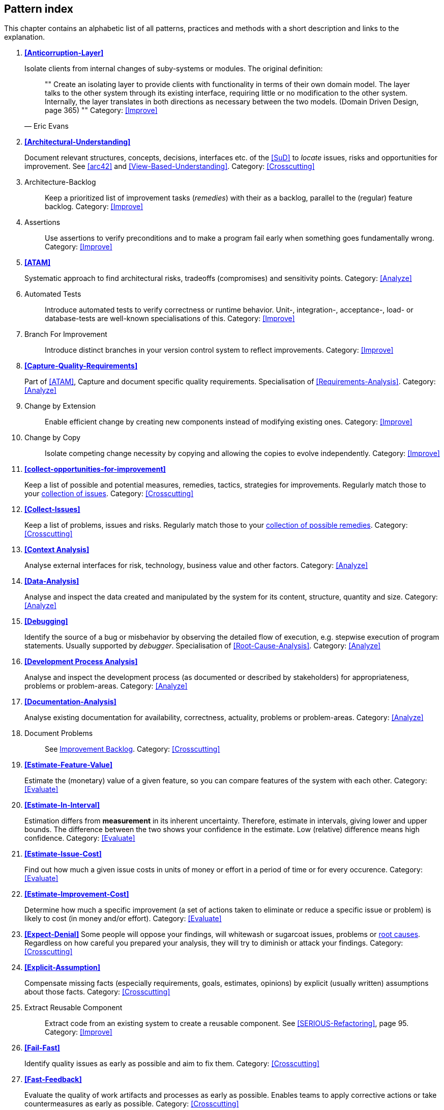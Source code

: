 == Pattern index

This chapter contains an alphabetic list of all patterns, practices and methods with a
short description and links to the explanation.

. *<<Anticorruption-Layer>>*
+
Isolate clients from internal changes of suby-systems or modules. The original definition:
+

[quote, Eric Evans]
""
Create an isolating layer to provide clients with functionality in terms of their own domain model. The layer talks to the other system through its existing interface, requiring little or no modification to the other system. Internally, the layer translates in both directions as necessary between the two models. (Domain Driven Design, page 365)
""
Category: <<Improve>>
+


. *<<Architectural-Understanding>>*
+
Document relevant structures, concepts, decisions, interfaces etc. of the <<SuD>>
to _locate_ issues, risks and opportunities for improvement.
See <<arc42>> and <<View-Based-Understanding>>.
Category: <<Crosscutting>>
+

. [[Architecture-Backlog]]
[pattern]#Architecture-Backlog#:: Keep a prioritized list of improvement tasks (_remedies_) with their as a backlog, parallel to the (regular) feature backlog.
Category: <<Improve>>
+

. [[Assertions]]
[pattern]#Assertions#:: Use assertions to verify preconditions and to make a program fail early when something goes fundamentally wrong.
Category: <<Improve>>
+

. *<<ATAM>>*
+
Systematic approach to find architectural risks, tradeoffs (compromises) and sensitivity points.
Category: <<Analyze>>
+


. [[Automated-Tests]]
[pattern]#Automated Tests#:: Introduce automated tests to verify correctness or runtime behavior. Unit-, integration-, acceptance-, load- or database-tests are well-known specialisations of this.
Category: <<Improve>>
+


. [[Branch-For-Improvement]]
[pattern]#Branch For Improvement#:: Introduce distinct branches in your version control system to reflect improvements.
Category: <<Improve>>
+

. *<<Capture-Quality-Requirements>>*
+
Part of <<ATAM>>, Capture and document specific quality requirements. Specialisation of <<Requirements-Analysis>>.
Category: <<Analyze>>
+

. [[Change-by-Extension]]
[pattern]#Change by Extension#:: Enable efficient change by creating new components instead of modifying existing ones.
Category: <<Improve>>
+

. [[Change-by-Copy]]
[pattern]#Change by Copy#:: Isolate competing change necessity by copying and allowing the copies to evolve independently.
Category: <<Improve>>
+


. *<<collect-opportunities-for-improvement>>*
+
Keep a list of possible and potential measures, remedies, tactics, strategies for improvements. Regularly match those to your <<Collect-Issues, collection of issues>>.
Category: <<Crosscutting>>
+

. *<<Collect-Issues>>*
+
Keep a list of problems, issues and risks. Regularly match those to your <<collect-opportunities-for-improvement, collection of possible remedies>>.
Category: <<Crosscutting>>


. *<<Context Analysis>>*
+
Analyse external interfaces for risk, technology, business value and other factors.
Category: <<Analyze>>
+


. *<<Data-Analysis>>*
+
Analyse and inspect the data created and manipulated by the system for its content, structure, quantity and size.
Category: <<Analyze>>
+


. *<<Debugging>>*
+
Identify the source of a bug or misbehavior by observing the
detailed flow of execution, e.g. stepwise execution of program statements. Usually supported by _debugger_. Specialisation of <<Root-Cause-Analysis>>.
Category: <<Analyze>>
+


. *<<Development Process Analysis>>*
+
Analyse and inspect the development process (as documented or described by stakeholders) for appropriateness, problems or problem-areas.
Category: <<Analyze>>
+

. *<<Documentation-Analysis>>*
+
Analyse existing documentation for availability, correctness, actuality, problems or problem-areas.
Category: <<Analyze>>
+


. [[Document-Problems]]
[pattern]#Document Problems#:: See <<improvement-backlog, Improvement Backlog>>.
Category: <<Crosscutting>>
+


. *<<Estimate-Feature-Value>>*
+
Estimate the (monetary) value of a given feature, so you can compare features of the system with each other.
Category: <<Evaluate>>
+

. *<<Estimate-In-Interval>>*
+
Estimation differs from *measurement* in its inherent uncertainty. Therefore, estimate in intervals, giving lower and upper bounds. The difference between the two shows your confidence in the estimate. Low (relative) difference means high confidence.
Category: <<Evaluate>>
+

. *<<Estimate-Issue-Cost>>*
+
Find out how much a given issue costs in units of money or effort in a period of time or for every occurence.
Category: <<Evaluate>>
+

. *<<Estimate-Improvement-Cost>>*
+
Determine how much a specific improvement (a set of actions taken to eliminate or reduce a specific issue or problem) is likely to cost (in money and/or effort).
Category: <<Evaluate>>
+

. *<<Expect-Denial>>*
Some people will oppose your findings, will whitewash or sugarcoat issues, problems or <<Root-Cause-Analysis, root causes>>. Regardless on how careful you prepared your analysis, they will try to diminish or attack your findings. Category: <<Crosscutting>>
+

. *<<Explicit-Assumption>>*
+
Compensate missing facts (especially requirements, goals, estimates, opinions) by explicit (usually written) assumptions about those facts.
Category: <<Crosscutting>>
+

. [[Extract-Reusable-Component]]
[pattern]#Extract Reusable Component#:: Extract code from an existing system to create a reusable component. See <<SERIOUS-Refactoring>>, page 95.
Category: <<Improve>>
+


. *<<Fail-Fast>>*
+
Identify quality issues as early as possible and aim to fix them.
Category: <<Crosscutting>>
+

. *<<Fast-Feedback>>*
+
Evaluate the quality of work artifacts and processes as early as possible. Enables teams to apply corrective actions or take countermeasures as early as possible.
Category: <<Crosscutting>>
+

. [[Front-End-Switch]]
[pattern]#Front End Switch#:: Route front-end requests to either new or old backend systems, depending on their nature, content-negotiation or other request criteria. This is especially helpful to support <<Never-Change-Running-System>>.
Category: <<Improve>>
+

. [[Group-Improvement-Actions]]
[pattern]#Group Improvement Actions#:: Collect several improvement actions, which can or shall be applied or implemented together.
Category: <<Improve>>
+

. [[Handle-If-Else-Chains]]
[pattern]#Handle If Else Chains#:: Refactor nested if-then-else structures for improved understandability. Can be seen as a specialisation of <<Remove-Nested-Control-Structures>>.
Category: <<Improve>>
+

. *<<Hierarchical-Quality-Model>>*
+
Decompose the overall goal of "high quality" into more detailed and precise requirements, finally resulting in a tree-like structure. See <<ATAM>> and <<Quality-Requirements>>.
Category: <<Analyze>>
+

. [[Impact-Analysis]]
[pattern]#Impact Analysis#:: Determine what impact (in code, concepts and
  the organization) a specific action (e.g. refactoring) will or might have.
Category: <<Crosscutting>>
+

. [[Improve-Code-Layout]]
[pattern]#Improve Code Layout#:: Making code easier to read results in better understandability.
Category: <<Improve>>
+

. *<<Improve-Logging>>*
+
Making runtime analysis easier with meaningful logs. This includes decentralized log analysis as well as well-structured log levels, markers and log message phrasing.
Category: <<Improve>>
+

. *<<Improvement-Backlog>>*
+
Keep a backlog of possible improvements, remedies, tactics or strategies.
Category: <<Crosscutting>>
+


. *<<Infrastructure-Analysis>>*
+
Analyze the technical infrastructure of the <<SuD>>, e.g. with respect to time and resource consumption or creation. Part of <<Runtime-Analysis>>. Category: <<Analyze>>
+

. *<<Instrument-System>>*
+
Instrument either the executable or the source code to make
<<Explicit-Assumption, assumtions explicit>> and expand on <<Runtime-Analysis>> and
<<Runtime-Artifact-Analysis>>.
Category: <<Analyze>>
+

. *<<Interface-Segregation-Principle>>*
+
Reduce coupling between clients and service provider.
Category: <<Improve>>
+


. *<<Introduce-Boy-Scout-Rule>>*
+
Establish a policy to perform certain structural
implrovements each time an artifact (sourcecode, configuration, documents etc.)
is changed. Usable in situations where a <<Refactoring-Plan>> is not feasible or in
addition to such a plan.
Category: <<Improve>>
+

. [[Introduce-Layering]]
[pattern]#Introduce Layering#:: Introduce _layers_ within the source code to improve _separation of concern_. It's common to have at least a _business layer_ and an _interface layer_ - the latter for both user- and programatic interfaces. See http://blog.8thlight.com/uncle-bob/2012/08/13/the-clean-architecture.html[Uncle Bob's Clean Architecture] for a short summary.
Category: <<Improve>>
+

. [[Isolate-Changes]]
[pattern]#Isolate Changes#:: Introduce interfaces and intra-system borders, so that changes cannot propagate to other areas.
Category: <<Improve>>
+

. *<<Issue-List>>*
+
 Keep a list or collection or issues (problems, risks) - together with an appropriate amount of description and evaluation.
Category: <<Crosscutting>>


. *<<Issue-Tracker-Analysis>>*
+
Analyse entries from issue-tracker to identify critical areas, components or stakeholders.
Category: <<Analyze>>
+

. [[Keep-Data-Toss-Code]]
[pattern]#Keep Data Toss Code#:: A strategy to improve systems, keeping the data created with the (old) systems as foundation for a new one. Also described as <<Keller-Migration, Bridge-to-the-New-Town>> (by Wolfgang Keller). This is the opposite of <<Never-Change-Running-System>>.
Category: <<Improve>>
+

. *<<Manage-Complex-Client-Dependencies-With-Facade>>*
+
Simplify the interaction of a client with a set of service components.
Category: <<Improve>>
+


. [[Measure]]
[pattern]Measure:: Gather various metrics and visualize them on dashboards in order to make your system behavior more predictable and assumed coincidences explainable. Examples of such metrics are thread pool saturation, number of failed logins, requests per second but also number of successful orders today, amount-of-time-spent-debugging-this-component, code-metrics, amount-of-effort-needed-for-feature...
Category: <<Improve>>
+

. [[Migrate-Data]]
[pattern]#Migrate Data#:: Transform existing data from one structure or representation into another by keeping its original intent or semantic intact.
Category: <<Improve>>
+

. [[Mikado-Method]]
[pattern]#Mikado-Method#:: Coordinated <<Refactoring, refactoring>> effort, described in the <<Mikado, Mikado-book>>.
Category: <<Improve>>


. [[Natural-Death]]
[pattern]#Natural Death#:: Keep old system running and only retire it once all objects contained reach end of life according to their life cycle.
Category: <<Improve>>
+

. [[Never-Change-Running-System]]
[pattern]#Never Change Running System#:: To minimize risks, you should try to refrain from changes to existing (working) code - as every change
inevitably introduces new risks or even bugs.
Category: <<Improve>>
+

. [[Never-Rewrite-Running-System]]
[pattern]#Never Rewrite Running System#:: Joel Spolsky arguments, <<Spolsky-NeverRewrite, never to rewrite a system from scratch>>, as you will likely make many new mistake and won't generate much added value.
Category: <<Improve>>
+

. *<<Organizational-Analysis>>*
+
Analyse and inspect organization(s) responsible for the system.
Category: <<Analyze>>
+

. [[Outside-in-Interfaces]]
[pattern]#Outside-in Interfaces#:: Modularize system in line with external, modular interfaces.
Category: <<Improve>>
+


. *<<Pre-Interview-Questionnaire>>*
+
Prior to interviewing stakeholders, present them with a written questionnaire, so they can reflect in advance. A specialisation of <<Questionnaire>>.
Category: <<Analyze>>
+


. *<<Qualitative-Analysis>>*
+
Analyze which quality goals of the <<SuD>> are at risk and which are met by the current implementation. Needs concrete <<Quality-Requirements>>. See <<Atam>>
Category: <<Analyze>>
+

. [[Quality-Driven-Software-Architecture]]
[pattern]#Quality Driven Software Architecture# (QDSA):: Derive (technical, structural or process-related) decisions based upon detailed quality requirements. QDSA requires <<Capture-Quality-Requirements, explicit quality requirements>>.
Category: <<Improve>>
+


. *<<Quantitative-Analysis>>*
+
Measure artifacts or processes within the system, e.g. source code. For example, see <<Runtime-Analysis>> and <<Static-Code-Analysis>>.
Category: <<Analyze>>
+

. *<<Questionnaire>>*
+
Written collection of questions presented to stakeholders. Can be addendum, preparation or replacement of <<Stakeholder-Interview>>.
Category: <<Analyze>>
+

. [[Refactoring]]
[pattern]#Refactoring#:: Source code transformation that does not change functionality of system. See <<Fowler-Refactoring>>.
Category: <<Improve>>
+

. [[Refactoring-Plan]]
[pattern]#Refactoring Plan#:: The route of refactoring, as discussed within the development team. This plan should always be visible to every team member.
Category: <<Improve>>
+

. *<<Requirements-Analysis>>*
+
Analyze and document (current) requirements: required features and required constraints
Category: <<Analyze>>
+

. [[Remove-Nested-Control-Structures]]
[pattern]#Remove Nested Control Structures#:: Re-structure code so that deeply nested or complicated control structures are replaced by semantically identical versions. Special case of <<Refactoring>>, similar to <<Untangle-Code>>. Often performed by reducing complexity and especially cyclomatic complexity. When reducing code complexity one needs to make sure we're not exchanging inner/ method/ cyclomatic complexity by outer/ design or runtime complexity.
Category: <<Improve>>
+

. *<<Report-Structure>>*
+
A generic structure for written audit or review reports, usually 
following an <<Analyze>> phase. See <<Slide-Or-Write>>. Category: <<Crosscutting>>.


. *<<Root-Cause-Analysis>>*
+
_Find the evil at the bottom_: Explicitely differentiate between symptom and cause: Identify root causes of symptoms, problems or issues.
Category: <<Analyze>>
+

. *<<Runtime-Analysis>>*
+
Analyze the runtime behavior of the <<SuD>>, e.g. with respect to time and resource consumption or creation. See <<Profiling>>, <<Performance-Analysis>> and <<Runtime-Artifact-Analysis>>.
Category: <<Analyze>>
+

. [[Sample-For-Improvement]]
[pattern]#Sample For Improvement#:: Provide concrete code example for typical improvement situations, so that developers can improve existing code easily.
Category: <<Improve>>
+

. [[Schedule-Work]]
[pattern]#Schedule Work#:: Schedule refactoring or improvement work, so that all (business and technical) stakeholders know about them.
Category: <<Improve>>
+


. *<<Separate-Cause-From-Effect>>*
+
See <<Root-Cause-Analysis>>.
Category: <<Crosscutting>>
+

. *<<Software-Archeology>>*
+
Understand software by analysing its source code, usually in absence of other documentation or knowledge sources.
Category: <<Analyze>>
+

. *<<Stakeholder-Analysis>>*
+
Find out which people, roles, organizational units or organizations have interests in the <<SuD>>.
Category: <<Analyze>>
+


. *<<Stakeholder-Interview>>*
+
Conduct personal interviews with key persons of the <<SuD>> or associated processes to identify, clarify or discuss potential issues and remedies.
Category: <<Analyze>>
+

. [[Stakeholder-Specific-Communication]]
[pattern]#Stakeholder Specific Communication#:: Communicate with stakeholders by actively applying their specific or favored terminology and/or communication channels.
Category: <<Crosscutting>>
+


. *<<Static-Code-Analysis>>*
+
Analyse source code to identify building blocks and their dependencies, determine complexity, coupling, cohesion and other structural properties.
Category: <<Analyze>>
+

. [[Structural-Analysis]]
[pattern]#Structural Analysis#:: Analyze the static structures (e.g. building block structure) of the <<SuD>>, e.g. package or module dependencies, runtime- and/or deployment dependencies. See the more specific <<Static-Code-Analysis>>, <<Context-Analysis>> and <<Data-Analysis>>.
Category: <<Analyze>>
+

. *<<Systematic-Decisions>>*
+
Systematically prepare and take decisions by finding appropriate options, check assumptions, overcome emotion and prepare to be wrong. See <<heath-decisive, Decisive (by C+D Heath)>>.
Category: <<Crosscutting>>


. *<<Take-What-They-Mean>>*
+
Natural language has the risk, that semantics on the senders' side differs from semantics of the receiver: People simply misunderstand each other because _meaning_ of words differ between people. Pattern provided by Phillip Ghadir (who is too humble to claim this discovery)
Category: <<Analyze>>
+

. [[Toggle-Feature]]
[pattern]#Toggle Feature#:: Simultaneously support evolved, competing or conflicting features at runtime by toggling feature flags.
Category: <<Improve>>
+

. *<<Traceability>>*
+
Maintain references to the origin of problems or issues: Remember who told you about a problem, in which documents you found issues and in what version of the source you identified risks or faults.
Category: <<Crosscutting>>
+


. [[Untangle-Code]]
[pattern]#Untangle Code#:: Remove unneccessary complications in code, e.g. nested structures, dependencies, dead-code, duplicate-code etc. See <<Remove-Nested-Control-Structures>>. Special case of <<Refactoring>>.
Category: <<Improve>>
+


. [[Use-Case-Cluster]]
[pattern]#Use Case Cluster#:: Understand system functionality by grouping functionality into clusters to reduce complexity.
Category: <<Analyze>>
+

. *<<Use-Invariants-To-Kill-Zombies>>*
+
Use Invariants to make sure that you can
kill Zombies safely. If code seems to be "`dead`" -- meaning that it
supposedly isn't called anymore -- but no one dares to remove it from the
codebase, the introduction of invariants can provide reliable feedback on
whether it is safe to remove the code or not.
Category: <<Improve>>
+

. *<<View-Based-Understanding>>*
+
Create architectural views (mainly building block view) to understand and communicate code structure.
Category: <<Analyze>>
+

